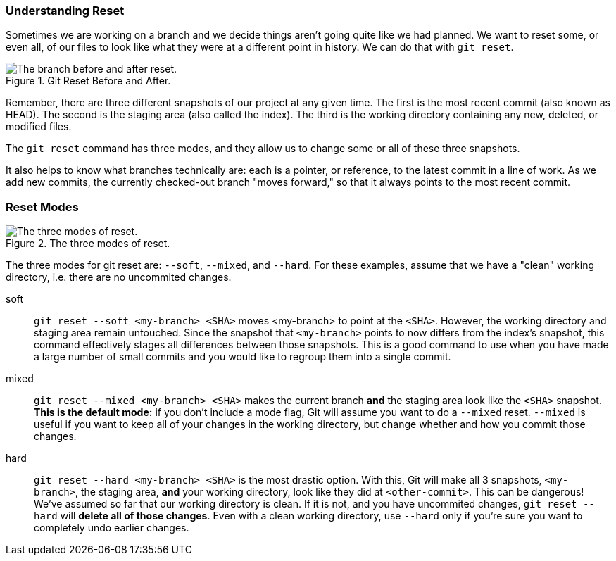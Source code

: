 ### Understanding Reset

Sometimes we are working on a branch and we decide things aren't going quite like we had planned. We want to reset some, or even all, of our files to look like what they were at a different point in history. We can do that with `git reset`.

.Git Reset Before and After.
image::book/images/reset-visual.jpg["The branch before and after reset."]

Remember, there are three different snapshots of our project at any given time. The first is the most recent commit (also known as HEAD). The second is the staging area (also called the index). The third is the working directory containing any new, deleted, or modified files.

The `git reset` command has three modes, and they allow us to change some or all of these three snapshots.

It also helps to know what branches technically are: each is a pointer, or reference, to the latest commit in a line of work. As we add new commits, the currently checked-out branch "moves forward," so that it always points to the most recent commit.

### Reset Modes

.The three modes of reset.
image::book/images/reset-modes.jpg["The three modes of reset."]

The three modes for git reset are: `--soft`, `--mixed`, and `--hard`. For these examples, assume that we have a "clean" working directory, i.e. there are no uncommited changes.

soft:: `git reset --soft <my-branch> <SHA>` moves <my-branch> to point at the `<SHA>`. However, the working directory and staging area remain untouched. Since the snapshot that `<my-branch>` points to now differs from the index's snapshot, this command effectively stages all differences between those snapshots. This is a good command to use when you have made a large number of small commits and you would like to regroup them into a single commit.
mixed:: `git reset --mixed <my-branch> <SHA>` makes the current branch *and* the staging area look like the `<SHA>` snapshot. *This is the default mode:* if you don't include a mode flag, Git will assume you want to do a `--mixed` reset. `--mixed` is useful if you want to keep all of your changes in the working directory, but change whether and how you commit those changes.
hard:: `git reset --hard <my-branch> <SHA>` is the most drastic option. With this, Git will make all 3 snapshots, `<my-branch>`, the staging area, *and* your working directory, look like they did at `<other-commit>`. This can be dangerous! We've assumed so far that our working directory is clean. If it is not, and you have uncommited changes, `git reset --hard` will *delete all of those changes*. Even with a clean working directory, use `--hard` only if you're sure you want to completely undo earlier changes.
